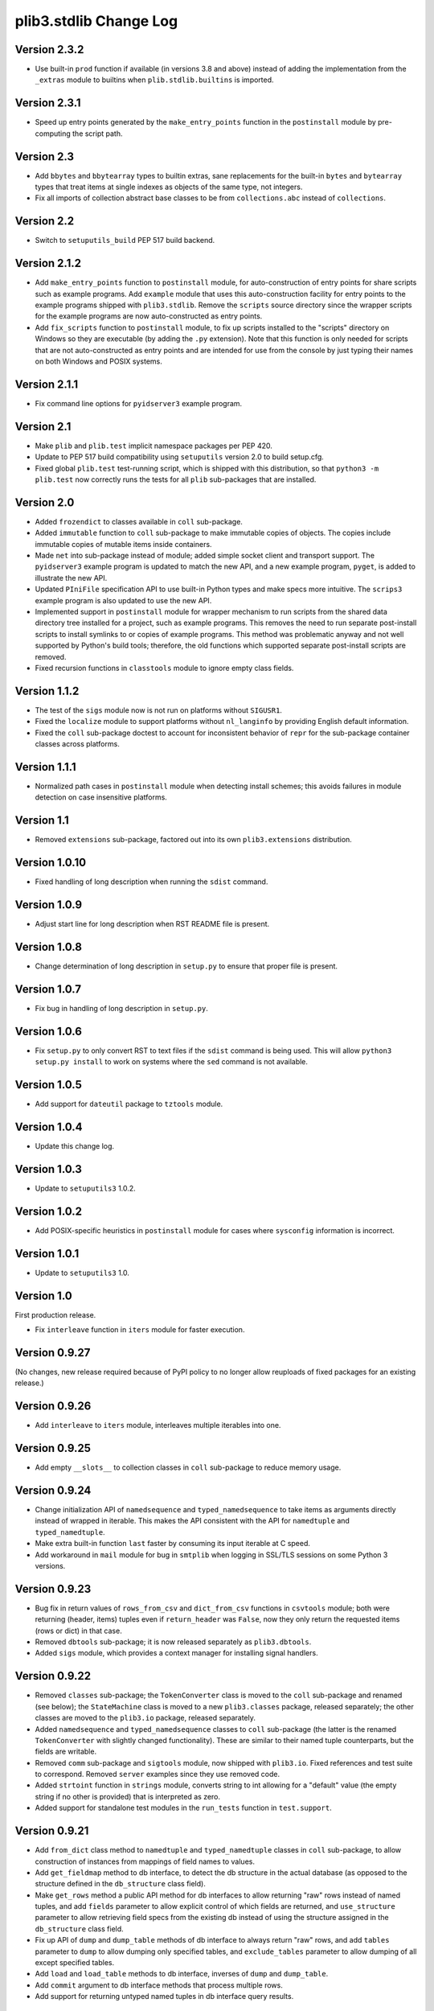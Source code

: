 plib3.stdlib Change Log
=======================

Version 2.3.2
-------------

- Use built-in ``prod`` function if available (in versions 3.8
  and above) instead of adding the implementation from the
  ``_extras`` module to builtins when ``plib.stdlib.builtins``
  is imported.

Version 2.3.1
-------------

- Speed up entry points generated by the ``make_entry_points``
  function in the ``postinstall`` module by pre-computing the
  script path.

Version 2.3
-----------

- Add ``bbytes`` and ``bbytearray`` types to builtin extras, sane
  replacements for the built-in ``bytes`` and ``bytearray`` types
  that treat items at single indexes as objects of the same type,
  not integers.

- Fix all imports of collection abstract base classes to be from
  ``collections.abc`` instead of ``collections``.

Version 2.2
-----------

- Switch to ``setuputils_build`` PEP 517 build backend.

Version 2.1.2
-------------

- Add ``make_entry_points`` function to ``postinstall`` module,
  for auto-construction of entry points for share scripts such
  as example programs. Add ``example`` module that uses this
  auto-construction facility for entry points to the example
  programs shipped with ``plib3.stdlib``. Remove the
  ``scripts`` source directory since the wrapper scripts for the
  example programs are now auto-constructed as entry points.

- Add ``fix_scripts`` function to ``postinstall`` module, to
  fix up scripts installed to the "scripts" directory on Windows
  so they are executable (by adding the ``.py`` extension). Note
  that this function is only needed for scripts that are not
  auto-constructed as entry points and are intended for use from
  the console by just typing their names on both Windows and
  POSIX systems.

Version 2.1.1
-------------

- Fix command line options for ``pyidserver3`` example program.

Version 2.1
-----------

- Make ``plib`` and ``plib.test`` implicit namespace packages per
  PEP 420.

- Update to PEP 517 build compatibility using ``setuputils``
  version 2.0 to build setup.cfg.

- Fixed global ``plib.test`` test-running script, which is shipped
  with this distribution, so that ``python3 -m plib.test`` now
  correctly runs the tests for all ``plib`` sub-packages that are
  installed.

Version 2.0
-----------

- Added ``frozendict`` to classes available in ``coll`` sub-package.

- Added ``immutable`` function to ``coll`` sub-package to make immutable
  copies of objects. The copies include immutable copies of mutable items
  inside containers.

- Made ``net`` into sub-package instead of module; added simple socket
  client and transport support. The ``pyidserver3`` example program is
  updated to match the new API, and a new example program, ``pyget``,
  is added to illustrate the new API.

- Updated ``PIniFile`` specification API to use built-in Python types
  and make specs more intuitive. The ``scrips3`` example program is
  also updated to use the new API.

- Implemented support in ``postinstall`` module for wrapper mechanism
  to run scripts from the shared data directory tree installed for a
  project, such as example programs. This removes the need to run
  separate post-install scripts to install symlinks to or copies of
  example programs. This method was problematic anyway and not well
  supported by Python's build tools; therefore, the old functions
  which supported separate post-install scripts are removed.

- Fixed recursion functions in ``classtools`` module to ignore empty
  class fields.

Version 1.1.2
-------------

- The test of the ``sigs`` module now is not run on platforms without
  ``SIGUSR1``.

- Fixed the ``localize`` module to support platforms without ``nl_langinfo``
  by providing English default information.

- Fixed the ``coll`` sub-package doctest to account for
  inconsistent behavior of ``repr`` for the sub-package container
  classes across platforms.

Version 1.1.1
-------------

- Normalized path cases in ``postinstall`` module when
  detecting install schemes; this avoids failures in module
  detection on case insensitive platforms.

Version 1.1
-----------

- Removed ``extensions`` sub-package, factored out into its
  own ``plib3.extensions`` distribution.

Version 1.0.10
--------------

- Fixed handling of long description when running the ``sdist``
  command.

Version 1.0.9
-------------

- Adjust start line for long description when RST README file
  is present.

Version 1.0.8
-------------

- Change determination of long description in ``setup.py`` to
  ensure that proper file is present.

Version 1.0.7
-------------

- Fix bug in handling of long description in ``setup.py``.

Version 1.0.6
-------------

- Fix ``setup.py`` to only convert RST to text files if the
  ``sdist`` command is being used. This will allow
  ``python3 setup.py install`` to work on systems where the
  ``sed`` command is not available.

Version 1.0.5
-------------

- Add support for ``dateutil`` package to ``tztools``
  module.

Version 1.0.4
-------------

- Update this change log.

Version 1.0.3
-------------

- Update to ``setuputils3`` 1.0.2.

Version 1.0.2
-------------

- Add POSIX-specific heuristics in ``postinstall`` module
  for cases where ``sysconfig`` information is incorrect.

Version 1.0.1
-------------

- Update to ``setuputils3`` 1.0.

Version 1.0
-----------

First production release.

- Fix ``interleave`` function in ``iters`` module for
  faster execution.

Version 0.9.27
--------------

(No changes, new release required because of PyPI policy
to no longer allow reuploads of fixed packages for an
existing release.)

Version 0.9.26
--------------

- Add ``interleave`` to ``iters`` module, interleaves
  multiple iterables into one.

Version 0.9.25
--------------

- Add empty ``__slots__`` to collection classes in
  ``coll`` sub-package to reduce memory usage.

Version 0.9.24
--------------

- Change initialization API of ``namedsequence`` and
  ``typed_namedsequence`` to take items as arguments
  directly instead of wrapped in iterable. This makes
  the API consistent with the API for ``namedtuple``
  and ``typed_namedtuple``.

- Make extra built-in function ``last`` faster by
  consuming its input iterable at C speed.

- Add workaround in ``mail`` module for bug in ``smtplib``
  when logging in SSL/TLS sessions on some Python 3 versions.

Version 0.9.23
--------------

- Bug fix in return values of ``rows_from_csv`` and
  ``dict_from_csv`` functions in ``csvtools`` module;
  both were returning (header, items) tuples even
  if ``return_header`` was ``False``, now they only
  return the requested items (rows or dict) in that case.

- Removed ``dbtools`` sub-package; it is now released
  separately as ``plib3.dbtools``.

- Added ``sigs`` module, which provides a context manager
  for installing signal handlers.

Version 0.9.22
--------------

- Removed ``classes`` sub-package; the ``TokenConverter``
  class is moved to the ``coll`` sub-package and renamed
  (see below); the ``StateMachine`` class is moved to a
  new ``plib3.classes`` package, released separately; the
  other classes are moved to the ``plib3.io`` package,
  released separately.

- Added ``namedsequence`` and ``typed_namedsequence``
  classes to ``coll`` sub-package (the latter is the
  renamed ``TokenConverter`` with slightly changed
  functionality). These are similar to their named tuple
  counterparts, but the fields are writable.

- Removed ``comm`` sub-package and ``sigtools`` module,
  now shipped with ``plib3.io``. Fixed references and
  test suite to correspond. Removed ``server`` examples
  since they use removed code.

- Added ``strtoint`` function in ``strings`` module,
  converts string to int allowing for a "default" value
  (the empty string if no other is provided) that is
  interpreted as zero.

- Added support for standalone test modules in the
  ``run_tests`` function in ``test.support``.

Version 0.9.21
--------------

- Add ``from_dict`` class method to ``namedtuple`` and
  ``typed_namedtuple`` classes in ``coll`` sub-package,
  to allow construction of instances from mappings of
  field names to values.

- Add ``get_fieldmap`` method to db interface, to
  detect the db structure in the actual database (as
  opposed to the structure defined in the ``db_structure``
  class field).

- Make ``get_rows`` method a public API method for db
  interfaces to allow returning "raw" rows instead of
  named tuples, and add ``fields`` parameter to allow
  explicit control of which fields are returned, and
  ``use_structure`` parameter to allow retrieving
  field specs from the existing db instead of using the
  structure assigned in the ``db_structure`` class field.

- Fix up API of ``dump`` and ``dump_table`` methods of
  db interface to always return "raw" rows, and add
  ``tables`` parameter to ``dump`` to allow dumping only
  specified tables, and ``exclude_tables`` parameter to
  allow dumping of all except specified tables.

- Add ``load`` and ``load_table`` methods to db interface,
  inverses of ``dump`` and ``dump_table``.

- Add ``commit`` argument to db interface methods that
  process multiple rows.

- Add support for returning untyped named tuples in
  db interface query results.

Version 0.9.20
--------------

- Fix handling of null values in outer joins, so that
  ``"None"`` is not improperly displayed.

Version 0.9.19
--------------

- Fix bug in outer join syntax (used for db interface
  queries when ``include_nomatch`` is ``True``).

Version 0.9.18
--------------

- Add ``delete_rows`` method to database interface.

- Specify explicit field order in database queries to
  ensure the same record structure for all database types.

Version 0.9.17
--------------

- Added ``csvtools`` module implementing useful functions
  for working with CSV files.

- Database structure for ``dbtools`` sub-package can now be
  defined as a YAML string if PyYAML is available.

- Database interface in ``dbtools`` sub-package now returns
  rows as typed named tuples.

- The ``query`` method of the database interface now handles
  iterables of table names as joins. The ``include_nomatch``
  parameter determines whether an inner or outer join is used.

- Added ``match`` method to database interface, for the case
  where a single unique row is expected from a query.

- Added database interface construction convenience
  functions to ``dbtools`` sub-package.

Version 0.9.16
--------------

- Fixed ``found_network`` function in ``net`` module on
  Linux, was only finding localhost interface, now finds
  all active interfaces.

Version 0.9.15
--------------

- Added ``copytools`` module implementing functions to
  copy function and code objects, which ``copy.copy``
  in the Python standard library just returns unchanged.
  This allows copies of such objects to be made with
  selected attributes changed.

- Added ``dbtools`` sub-package implementing a simple
  interface for working with databases using the Python
  DB API.

- Added ``jsontools`` module with convenience functions
  for loading/saving JSON files and for "extended" JSON
  that allows "literal" Python types like tuples that
  standard JSON does not support.

Version 0.9.14
--------------

- Added ``canonicalize_keys`` function to ``coll``
  sub-package, forces keys in a mapping to their
  canonical versions.

- Added ``sorted_groupby`` function to ``iters`` module,
  automatically sorts before grouping to ensure the same
  key is used for both.

- Added a test case for the ``first_n`` function to ensure
  proper behavior when ``n`` is longer than the length of
  the iterable.

- Updated copyright notices in all files for 2014.

Version 0.9.13
--------------

- Fixed potential bug in ``range_lookup`` if the ``first``
  function is not automatically imported using the added
  builtins from the ``builtins`` module.

Version 0.9.12
--------------

- Added ``end_pairs`` function to ``iters`` module, yields
  pairs from ends of sequence, working inwards.

- Added ``range_lookup`` function to ``iters`` module, returns
  first match from sequence of comparison range boundaries.

Version 0.9.11
--------------

- Fixed ``mail`` module to conform to Python 3 API.

- Added ``verbose`` option to ``scrips3`` example program,
  to make use of the corresponding option in the ``sendmail``
  function.

Version 0.9.10
--------------

- Added ``verbose`` option to ``sendmail`` function in ``mail``
  module; default is verbose output (for backward compatibility),
  but option now allows it to run in quiet mode.

- Added option to show all timezone info matches for methods
  in ``tztools`` that compare local timezone info to stored
  timezone data. Added command-line option to the ``tzname3``
  example program to correspond.

Version 0.9.9
-------------

- Added support for declaring ``typed_namedtuple`` field
  specs as a list of ``'<name> <type>'`` strings, as well as
  the other supported methods (a list of the form
  ``[<name>, <type>, <name>, <type>, ...]`` or a list of
  ``(<name>, <type>)`` tuples). Added doctests to check all
  of the supported declaration methods.

Version 0.9.8
-------------

- Added closing of listen socket in child process to
  ``socketpair_wrapper`` on Windows.

- Added ``create`` parameter to ``ostools.tmp_chdir``
  context manager, to allow automatic creation of the
  directory before changing to it.

- Fixed potential bug in initialization of ``chat_replies``
  when using ``asyncore`` in ``pyidserver3``.

- Improved error output on socket errors in ``pyidserver3``.

Version 0.9.7
-------------

- Fixed bug in ``pyidserver3`` when using ``asyncore``;
  multiple runs using the same instance of ``pyidserver3``
  now work properly (this is most easily visible when using
  a GUI front end that imports ``pyidserver3``, such as the
  ``pyidserver-gui3`` example program that comes with
  PLIB3.GUI). Also fixed implementation of ``chat_replies``
  with ``asyncore`` in ``pyidserver3`` to properly handle
  unexpected shutdowns.

- Changed ``pyidserver3`` to connect directly by IP address
  when the user supplies one (a reverse lookup is still done
  to obtain the domain name, but the actual connection is
  now done by IP address).

- Added better DNS error handling to ``pyidserver3``.

Version 0.9.6
-------------

- Fixed bugs in implementation of ``rename`` parameter to
  ``namedtuple`` and ``typed_namedtuple``; added doctests to
  cover this usage.

- Removed calls in ``SigChldMixin`` that are specific to the
  ``plib.io`` API; two internal methods must now be overridden
  in any class using the mixin (``plib.io`` will override to
  use its own API as before).

- Fixed ``cached_method`` decorator in ``decotools`` to
  properly handle unbound methods.

- Added ``import_from_path`` function to ``imp`` module, to
  allow importing from directories not in ``sys.path`` (by
  using the ``tmp_sys_path`` context manager to temporarily
  munge ``sys.path``).

- The ``split_n`` function in ``iters`` now supports splitting
  at negative indexes if the underlying iterable supports
  slicing at negative indexes.

- Removed the ``iterfile`` function from ``iters``, not needed
  since the line buffering issue that this function was
  designed to address is fixed in Python 3.

- Added ``remove_py`` argument to the ``setup_examples``
  function in ``postinstall``, to allow removing the ``.py``
  extension from example programs symlinked or copied into
  the global directory for executables.

- The ``local_tzname`` function in ``tztools`` now returns
  ``None`` if no matching name is found, instead of raising
  ``ValueError``.

- Added tests of the ``ostools`` module functions to the test
  suite.

- Added two example programs, ``pyidserver3`` and ``scrips3``;
  these were formerly included in the ``plib3.gui`` package,
  but they are not GUI programs and only require this package
  to be installed.

- Added example programs ``server3`` to demonstrate the
  ``SelfPipe`` and ``SigIntMixin`` classes, and also to show
  how the self-pipe trick removes the race condition when a
  termination signal is received before the server's select
  system call is started; also added ``clientserver3`` example,
  which forks the demonstration server and then runs a simple
  interactive client for it, to demonstrate the forking
  functions in the ``comm`` sub-package.

- Added example program ``tzname3`` that uses the ``tztools``
  module to print the local timezone name determined by
  various methods.

- Removed the ``.py`` extension from post-install script that
  sets up example programs, since it is copied to the global
  executable directory.

Version 0.9.5
-------------

- Added ``capsule_compare`` function to ``extensions`` to
  support new Capsule API; removed ``cobject_compare`` since
  CObjects are no longer supported in Python 3. Fixed the
  ``extensions`` module to conform to the Python 3 API.

- Fixed bugs in ``tztools`` module with the routines
  used by ``local_tzname``.

- Factored out more common code in ``namedtuple`` and
  ``typed_namedtuple`` implementations.

- Added tests for ``capsule_compare`` Python/C extension function.

- Fixed up uses of ``from . import`` to use absolute package
  references instead.

Version 0.9.4
-------------

- Added alternate implementation of ``namedtuple`` to ``coll``
  sub-package that does not use a string template. Refactored
  ``typed_namedtuple`` to use the same implementation.

Version 0.9.3
-------------

- Added ``import_name`` argument to ``setup_examples`` function
  in ``postinstall`` to handle packages which are imported under
  a different name than their PyPI name.

- ``ModuleProxy`` now uses the ``import_from_module`` function
  from the ``imp`` module, to make the mechanism more robust.

- Fix ``ThreadWrapper`` in ``comm`` sub-package to match changes
  in internal ``threading.Thread`` API in Python 3.

Version 0.9.2
-------------

- Fixed bug in ``options`` module when handling long options
  containing hyphens.

Version 0.9.1
-------------

**Ported PLIB.STDLIB to Python 3 as PLIB3.STDLIB.**

- The ``first_subclass`` function in ``classtools`` now
  handles old-style classes as well as new-style classes.
  Doctests are added to cover this behavior.

- The ``fifo`` and ``stack`` collection classes now have a
  ``nextitem`` method instead of ``next``, to avoid confusion
  with the ``next`` function used with iterators.

- The ``unzip`` function in ``iters`` now uses ``izip``
  instead of ``zip`` for better speed and memory usage.

- Switched to all new-style string formatting.

- Minor fixups to reduce changes needed for Python 3 version.

- Added test coverage.

Version 0.9
-----------

Beta release.

- Reorganized code as needed to work as separate package.

- Expanded and generalized post-install script utilities.

- Added ``__dir__`` method to ``ModuleProxy`` so the proxied
  attributes are visible.

- Added more tests and comments to the ``ModuleProxy`` test
  code.

**Separated PLIB.STDLIB into its own distribution.**

Version 0.8.9
-------------

- Added optional functions to be called on socket connect
  and socket close to the ``chat_replies`` class in
  ``plib.io.classes``.

- Changed usages of deprecated ``new.instancemethod`` to
  use ``types.MethodType`` instead.

- Added ``filefinder`` function to ``plib.stdlib.ostools``,
  finds directories in a subtree that contain a file whose
  name is in a specified list of names.

- Added some more tests to the PLIB3 test suite.

- Fixed bug in handling of doctests in text files in PLIB3
  test suite; the test-running code was not reliably finding
  them, now it does.

- Reorganized test suite so that each PLIB3 sub-package has
  its own corresponding ``plib.test`` sub-package.

- The ``plib.test`` package is now runnable directly, so the
  test suite can be run using ``python -m plib.test``. The
  ``plib.test.runtests`` module is now ``plib.test.support``,
  and provides the boilerplate test-running routine, which
  can now be used generally.

- Fixed up code formatting per PEP 8 guidelines.

Version 0.8.8
-------------

- Added separate GUI toolkit for PySide, since its API
  is no longer sufficiently close to the PyQt 4 API.

- Changed default target signal handler method name for
  check boxes to ``<name>_toggled`` (the old default was
  ``<name>_checked``).

- Changed the check box signal handler API to include the
  current checked state in the handler arguments.

- Changed the signal handler API for all sequence-type
  widgets (except list views) to include the sequence index
  instead of the current item in the handler arguments.
  Getting the item from the index is faster than vice
  versa, except for list views since they are really tree
  widgets under the hood and all the toolkit event handlers
  give the item directly.

- Changed code in ``plib.gui.specs`` and associated
  machinery elsewhere in ``plib.gui`` so that the widget
  modules are not imported when the specs module is
  imported, but only when specific widgets are actually
  instantiated.

- Expanded list of attributes that a ``plib.gui`` main
  window can read from its client widget, so that they
  can be declared in the client class instead of having
  to derive a subclass of ``PMainWindow``.

- List view items in ``plib.gui`` now support equality
  testing so that the default sequence algorithms will
  work with them.

- Added sorted combo box widget to ``plib.gui``. The
  ``pyidserver-gui`` example program now uses this widget.

- Added sorted list view and list box widgets to ``plib.gui``.

- Moved message box and file dialog functionality into
  the base ``plib.gui.app`` module so they are always
  available even if you're not using a main window.

- Implemented "lazy" construction of application dialogs:
  message box, file dialog, and preferences dialog. They
  are now not actually constructed unless/until they are
  used.

- There is now a standardized way to add new actions in
  ``plib.gui`` and have them appear in the appropriate
  menus and toolbars. The ``scrips-edit`` example program
  now uses the standardized method. This removes the need
  to override captions or icons for standard actions, which
  had the undesirable side effect of doing so everywhere,
  including standard dialogs where that is not desired.

- The tab changed signal for the ``plib.gui`` tab widget
  now sends the new tab index to its handler instead of the
  newly selected widget.

- Standardized GUI signal handler parameters.

- Standardized ordering of base classes for GUI widgets.

- Added GUI signal tester example program to demonstrate
  handling of all defined GUI signals.

- Removed ``__init__`` constructor from ``SortMixin``
  class; changed doctest for ``SortMixin`` to implement a
  basic constructor as an example.

- Changed API of ``split_n`` function in ``plib.stdlib.iters``
  to always return a 2-tuple of lists, even if one is empty.

- The ``plib.test`` sub-package is now importable as a
  package; the PLIB3 test suite can now be run using
  ``python -m plib.test.runtests``.

- Codebase cleanup: removed unused imports.

Version 0.8.7
-------------

- Sequence-type widgets in ``plib.gui`` no longer include
  ``SortMixin`` by default; if sorted widgets are desired
  by a specific application, ``SortMixin`` can be used by
  that application.

- Reimplemented ``SortMixin`` class from ``plib.stdlib.coll``
  to use the ``bisect`` module and to overlay the standard
  sequence methods of the base sequence class, instead of
  adding an ``insert_sorted`` method.

- Fixed GUI example programs to no longer use the removed
  ``plib.stdlib.version`` module.

Version 0.8.6
-------------

- Moved the ``SelfPipe``, ``SigChldMixin``, and ``SigIntMixin``
  classes from ``plib.io.mixins`` to ``plib.stdlib.classes``.

- Changed API of ``SigIntMixin`` class to define a method,
  ``terminate_process``, that is called when a termination
  signal is received. The specific use of a ``terminate_flag``
  variable is now moved to ``SigIntServerMixin`` since it is
  specific to PLIB3 servers, and the API of ``SigIntMixin`` is
  intended to be general.

- Added ``first_subclass`` and ``first_instance`` functions to
  ``plib.stdlib.classtools``, to return the first attribute on
  an object that is a subclass or instance of a given class.

- Removed ``partition`` function from ``plib.stdlib.iters``;
  most of its functionality is duplicated by the ``group_into``
  function in the same module; added ``split_n`` function to
  ``plib.stdlib.iters`` to cover the remaining functionality
  (the case of splitting just the first n items from an
  iterable). Fixed doctests to correspond.

- The ``sendmail`` function from ``plib.stdlib.mail`` now
  accepts a list of "To" address strings as well as a single
  "To" address string.

- Added ``data_changed`` function to ``plib.stdlib.ostools``,
  checks if data is changed from file data at a given path.
  Data comparison is binary (sequence of bytes).

- Added ``dirfinder`` function to ``plib.stdlib.ostools``,
  finds all directories in tree starting at given root (by
  default, the current directory) that have a subdirectory with
  a name in a given list of names.

- Added ``tmp_chdir`` context manager to ``plib.stdlib.ostools``,
  temporarily changes the current directory.

- Added ``process_call`` function to ``plib.stdlib.proc``, to
  return the process exit code as well as its output.

- Updated the ``process_output`` function in ``plib.stdlib.proc``
  to use ``subprocess.check_output``.

- Added ``tmp_sys_path`` context manager to ``plib.stdlib.systools``,
  temporarily changes sys.path.

- The ``ModuleProxy`` class now uses a ``try/except`` block to
  test whether proxied attributes are callable in the "lazy
  loading" code. This is more robust than testing for the
  ``__call__`` attribute.

- Removed ``plib.stdlib.version`` module. The convention now
  seems to be to use strings as the fundamental format for
  version values, rather than tuples, so this module is no longer
  useful.

Version 0.8.5
-------------

- Bug fix in ``plib.gui`` when using the ``plib.stdlib.ini``
  sub-package; an import was not updated to the new package
  layout, now updated.

Version 0.8.4
-------------

- Factored out more API methods in ``plib.stdlib.options``
  for convenience when doing incremental or customized
  parsing.

Version 0.8.3
-------------

- Added ``local_tzname`` function to ``tztools``
  module in ``plib.stdlib``, returns name of the
  local system timezone.

- Fixed two doctests that did not work on 64-bit
  builds; all tests now pass on 64-bit.

Version 0.8.2
-------------

- Fixed metaclass conflicts in ``plib.gui`` widgets
  in the GTK and KDE4 toolkits that use the ``plib``
  collection classes.

- The QT4 toolkit in ``plib.gui`` now supports PySide
  as well as the "legacy" PyQt4 bindings. Note that the
  KDE4 toolkit does *not* work with PySide; it requires
  PyQt4. (This is a limitation of PyKDE, not PLIB3.)

- Fixed bug in ``plib.gui`` Wx combo box with abstract
  method not being implemented.

- Moved the ``BaseCommunicator``, ``BaseData``, and
  ``BaseIO`` classes in ``plib.io`` into their own
  sub-package, ``plib.io.base``, to clean up the
  ``plib.io`` namespace.

- Moved the ``chat_replies`` class out of ``plib.io``
  into ``plib.io.classes``, so the base ``plib.io``
  namespace contains no public API objects, only
  sub-packages and the ``utils`` module, which is
  intended for internal use.

- Added ``fdtools`` module to ``plib.stdlib``, with
  useful utilities for working with file descriptors.

- Added ``sigtools`` module to ``plib.stdlib`` with
  a low-level implementation of the self-pipe trick
  for signal handling. The I/O classes in ``plib.io``
  now wrap this API.

- Added ``tztools`` module to ``plib.stdlib`` with
  useful ``tzinfo`` subclasses based on those given in
  the Python docs for the ``datetime`` module.

- PLIB3's ``setup.py`` script now uses the ``setuputils``
  helper module instead of the old ``SetupHelper``
  module.

- Renamed the ``plib.setuputils`` helper module for
  PLIB3's post-install scripts to ``plib.postinstall``.

Version 0.8.1
-------------

- Added ``localize`` module to ``plib.stdlib``, with
  useful functions for getting locale-specific
  information.

- Added ``remove_delimiters`` argument to ``split_string``
  function in ``plib.stdlib.strings``.

Version 0.8
-----------

- Removed support for "legacy" Python versions (anything
  before 2.7), and updated code to support the latest
  Python 2 idioms and features.

- Removed the ``plib.classes`` sub-package; all of the
  classes in it are moved to other sub-packages as noted
  below.

- Moved the ``plib.extensions`` sub-package into the
  ``plib.stdlib`` namespace, as ``plib.stlib.extensions``.

- Moved the ``NotifierClient`` class from ``plib.classes``
  into ``plib.gui``, since it is only useful for GUI
  programs.

- Some of the ``plib.gui`` widgets in the Qt/KDE toolkits
  are affected by the change to the collection classes in
  ``plib.stdlib.coll`` (see below). These widgets have been
  updated to use a custom metaclass to avoid a metaclass
  conflict between the collection ABCs and the Qt widget
  classes.

- Moved ``plib.ini`` into the ``plib.stdlib`` namespace as
  a sub-package, ``plib.stdlib.ini``. Also factored out the
  classes in this sub-package into modules and added
  ``ModuleProxy`` functionality for the sub-package.

- Moved ``plib.stdlib.io`` up into its own sub-package,
  ``plib.io``. Moved related mixin classes from ``plib.stdlib``
  into sub-package ``plib.io.mixins``; also moved the
  ``EchoRequestMixin`` class from ``plib.classes`` into
  ``plib.io.mixins``.

- Moved the ``chatgen`` module from ``plib.utils`` into
  ``plib.io``.

- Added ``plib.io.classes`` sub-package, and moved all the
  I/O related classes from ``plib.classes`` into it (except
  for `` NotifierClient``, as above).

- Added ``plib.stdlib.builtins`` module; importing this
  module now does the same thing as the ``upgrade_builtins``
  function used to do, but no explicit function call is
  needed. The extra built-in functions also appear in this
  module's namespace, if more explicit importing is desired.

- Added ``plib.stdlib.classes`` sub-package, and moved the
  non-I/O related classes from ``plib.classes`` into it.

- Added ``plib.stdlib.classtools`` module and moved the
  ``Singleton`` class into it. Also moved two functions
  from ``plib.utils``, ``recursedict`` and ``recurselist``,
  into this module.

- Made ``plib.stdlib.coll`` into a sub-package, and moved
  all collection classes into that namespace, including
  the abstract collection classes, ``SortMixin``, and the
  ``AttrDict`` and ``AttrList`` utility classes. Also, the
  sequence and slice-related utilities from ``plib.stdlib``
  are now in this sub-package.

- The PLIB3 collection abstract classes in ``plib.stdlib.coll``
  are now subclassed from the standard Python collection
  abstract base classes in the ``collections`` module, and
  overlay some additional functionality onto those ABCs.

- Added ``plib.stdlib.comm`` sub-package, and moved the child
  thread and process management and communication modules
  from ``plib.utils`` into it.

- Made ``plib.stdlib.decotools`` into a sub-package, and
  moved all decorator classes into that namespace.

- Added ``convert`` decorator to ``plib.stdlib.decotools``,
  to facilitate enforcing a common return type for functions
  and methods.

- Added ``prefixed_items`` and ``suffixed_items`` to
  ``plib.stdlib.iters``, to facilitate filtering of iterables
  of strings by a string prefix or suffix.

- Streamlined implementation of ``unzip`` function in
  ``plib.stdlib.iters``.

- Added support for incremental option parsing to
  ``plib.stdlib.options``. Also added canonicalization of
  option specs, improved canonicalization of argument
  specs, and factored out API functions for each step
  of the parsing process.

- Added ``plib.stdlib.ostools`` module and moved the
  ``locate`` function from ``plib.utils`` into it.

- Added ``subdirs`` function to ``plib.stdlib.ostools``, a
  simple way of getting all subdirectories of a path.

- Added ``plib.stdlib.strings`` module and moved string
  utilities from ``plib.stdlib`` into it.

- Updated the API of the ``split_string`` function (now in
  ``plib.stdlib.strings``) to remove the need to supply a
  newline character unless it is different from the default
  (the ``universal_newline`` constant).

- Added ``plib.stdlib.systools`` module and moved the
  path variables from ``plib.stdlib`` into it.

- With all of the other moves above, the ``plib.stdlib``
  base sub-package itself now contains nothing; this ensures
  that importing any given module within it does not bring
  in objects from any other module.

- Moved the ``ModuleProxy`` class into ``plib.stdlib.util``,
  a separate sub-package; it is the only object appearing in
  that sub-package, so importing it will not bring in any
  other objects (since the ``plib.stdlib`` package itself
  now imports nothing, as above).

- The ``ModuleProxy`` utility now automatically excludes
  private names (ones that start with an underscore ``_``).
  This behavior can be changed by subclassing and overriding
  the ``_exclude`` method.

- Moved the ``version`` module from ``plib.utils`` into
  ``plib.stdlib``.

- Removed the ``plib.utils`` sub-package; its modules are now
  in other sub-packages as noted above.

Version 0.7.3
-------------

- Small optimizations to various abstract container classes
  in ``plib.stdlib``.

- Added ``cmdline`` module to ``plib.stdlib``, with two
  functions: ``setup_history``, for setting up command line
  history handling for interactive shells (I use this in my
  ``.pystartup`` file); and ``run_shell``, which allows you
  to run an interactive shell with a particular environment
  already set up (this is useful for debugging scripts).

- Added ``typed_namedtuple`` to ``plib.stdlib.coll``,
  an enhanced named tuple that coerces each field to
  a given type.

- Added ``merge_dict`` function to ``plib.stdlib.coll``;
  this was previously an internal function in the
  ``plib.stdlib.decotools`` module.

- Added more doctests for the ``cached_function``
  decorator in ``plib.stdlib.decotools``.

- Added a ``wraps_class`` decorator, which works like the
  standard ``wraps`` decorator, but knows not to try to
  overwrite the class's docstring when wrapping.

- Added a ``cached_method`` decorator, which is a version
  of ``cached_function`` specialized to handle some issues
  particular to methods, in ``plib.stdlib.decotools``.

- Fixed ``cached_class`` decorator to ensure it
  will work when a cached class is subclassed.

- Renamed the ``decorator_with_f`` meta-decorator in
  ``plib.stdlib.decotools`` to ``decorator_with_args``.
  Also simplified usage.

- Added ``cachelimit`` keyword argument to the
  generator decorators in ``plib.stdlib.decotools.``

- The ``partition`` and ``unzip`` functions in
  ``plib.stdlib.iters`` now work with any iterable.

- Added ``group_into`` function to ``plib.stdlib.iters``,
  generates tuples of every ``n`` elements from an
  iterable. Useful for saving typing parentheses when
  declaring lists of tuples. It is also used to
  streamline the implementation of the ``partition``
  function.

- Canonicalized some doctests in ``plib.stdlib.iters``
  whose results were dependent on dict key ordering;
  the tests now sort the ``iteritems`` output to
  guarantee stable results.

- Changed some doctests in ``plib.stdlib.iters`` to use\
  ``list(xrange())`` instead of ``range()``, for
  consistency with other tests and to make the desired
  semantics explicit.

Version 0.7.2
-------------

- Added support in ``plib.gui`` for detecting when
  the active screen is a virtual desktop spread
  across multiple monitors, and adjusting the
  behavior of the top/main window sizing options
  appropriately so that the window only appears
  centered or sized to the screen on one monitor
  (currently the "primary" monitor is the only one
  supported, this may be expanded in future).

- Added support for ``PTopWindow`` and ``PMainWindow``
  getting captions from child panels (so the panel
  code doesn't have to set the caption by hand).

- Added ``extend_flat`` and ``extend_list`` methods
  to ``PListView`` as well as ``PListBox`` classes
  in ``plib.gui``.

- Added ``width`` parameter to functions for labels
  in ``plib.gui.specs``.

- Streamlined default implementation of some of the
  methods of the abstract container classes in
  ``plib.stdlib``.

- Moved the ``cached_property`` decorator to
  ``plib.stdlib.decotools``.

- Added ``cached_function`` decorator in
  ``plib.stdlib.decotools``, to cache function results
  by arguments.

- Added ``cached_class`` decorator in
  ``plib.stdlib.decotools``, to cache class instances
  by constructor arguments.

- Added ``delay`` decorator in ``plib.stdlib.decotools``,
   to defer actually creating a decorated function
  until the function is called.

- Added ``memoize_generator`` decorator in
  ``plib.stdlib.decotools``, to wrap a generator so
  that each term is only computed once, even if the
  generator function is realized multiple times.

- Added ``indexable_generator`` decorator in
  ``plib.stdlib.decotools``, to make a generaor
  indexable like a sequence; this decorator extends
  ``memoize_generator`` so it memoizes the generator
  it wraps as well (it needs to anyway to support
  accessing the element at a given index multiple
  times without realizing the generator each time).

- Added handling of a ``None`` ``count`` parameter
  in the ``normalize_slice`` function in ``plib.stdlib``,
  so that ``AbstractContainerMixin`` can provide slice
  handling to sequences that do not "know" their length
  (such as an indexable generator per the above, if
  the generator has not been exhausted--once it is
  exhausted the length is known and the generator acts
  accordingly, see the doctests in ``decotools``).

- Added alternate implementation of the ``bin`` and
  ``next`` builtins for older Python versions,
  installed by ``plib.stdlib.upgrade_builtins``.

- Simplified implementation of the ``iterfile`` function
  in ``plib.stdlib``. (This function is also moved to
  a new module, see next item.)

- Moved the ``iterfile`` function from ``plib.stdlib``
  into a new module, ``plib.stdlib.iters``; this module
  also adds a number of useful functions for working
  with iterables (including backported implementations
  of some itertools functions for older Python versions).
  It also imports all the contents of ``itertools``, so
  it can be used as a substitute for that module, similar
  to the ``coll`` and ``func`` modules in ``plib.stdlib``,
  so you can write the same code to work in all Python 2.x
  versions.

- Moved the ``gcd`` and ``lcm`` functions from
  ``plib.stdlib`` into a new module, ``plib.stdlib.mathlib.``

- Added handling of required and optional arguments
  to the ``plib.stdlib.options`` module for Python
  versions earlier than 2.7 (i.e., when the ``argparse``
  standard library module is not available).

- Added the ``timer`` module to ``plib.stdlib``,
  to provide functions for timing code, with an
  alternate API to the standard library's ``timeit``
  module that is easier to use when timing functions
  that you already have as objects, instead of source
  code strings.

- Added the ``net`` module to ``plib.utils`` to provide
  useful network-related functions; currently the only
  function implemented is ``found_network``, which
  takes a string giving an IP address prefix and
  determines if the machine is on a network with that
  prefix.

- Added the ``proc`` module to ``plib.utils`` to provide
  useful process-related functions; currently the only
  function implemented is ``process_output``, which calls
  an external program and returns its output as a string.

- Fixed bug in ``pyidserver.py`` example program with
  error message output.

Version 0.7.1
-------------

- Added a ``BaseWindow`` class to ``plib.gui`` so
  that "top" windows that are not application top
  windows can inherit from it without adding all
  the extra baggage for application top windows.
  The dialog classes in ``plib.gui``, for example
  ``PPrefsDialog``, now inherit from this class
  instead of ``PTopWindow`` (as does ``PTopWindow``
  itself, of course).

- Added a ``choose_directory`` method to ``plib.gui``
  top and main windows, which brings up a directory
  selection dialog box and returns the directory
  chosen by the user (or an empty value if the user
  cancels without selecting one).

- Added the ability in ``plib.gui`` for application
  top windows and main windows to "remember" their
  size and/or position when last closed, and re-open
  at the same size and/or position. This is done by
  setting the size and/or position specs in the
  ``placement`` class field to ``SIZE_SETTINGS``
  and/or ``MOVE_SETTINGS``. If you also specify a
  ``prefsdata`` class field, the preferences dialog
  that the window constructs will have an additional
  group of "Window Placement" controls that show the
  stored size and position (and you can also change
  them through the dialog if desired). (If the class
  field is not specified, the settings will still be
  stored, but they won't be accessible through a
  dialog; they'll just be saved on program exit and
  reloaded on program startup.)

- Top windows and main windows in ``plib.gui`` now
  have a ``preferences`` method which shows their
  preferences dialog if one is defined.

- Top windows and main windows in ``plib.gui`` now
  check their client widgets for an ``acceptclose``
  method, and call it if present to determine whether
  they can close.

- The ``PDialogBase`` class in ``plib.gui`` now
  always populates its controls from data before
  showing (previously it only did this when shown
  for the first time, but this behavior led to
  problems with the preferences dialog).

- Added alternate API to ``plib.gui.specs`` module
  that allows more readable declarations of GUI
  specs; the ``pyidserver-gui.py`` example program
  illustrates the new API.

- Added an option to have GUI widgets automatically
  look for event handler methods with standard names,
  but do nothing if the methods are not found (so
  that event handler declarations don't have to be
  made explicitly in the GUI specs, you just define
  the methods you need on the panel or top window
  class and everything works). This is easiest to
  use with the new specs API, which uses this
  mechanism by default.

- Allowed alternate ordering of ``prefsdata`` class
  field for GUI top windows to improve readability.
  The ``scrips-edit.py`` example program shows the
  new ordering (the definitions of the individual
  prefs items and labels can now be last in the
  3-tuple, so they can appear on continued lines
  as shown in that example).

- Also added the ability to combine the specs for
  the prefs dialog and the actual INI file in the
  ``prefsdata`` class field.

- Fixed bug in the ``PListView`` and ``PListBox``
  classes where the ``clear`` method did not work
  properly with some GUI toolkits; that method now
  always points to the ``plib.stdlib`` implementation
  of ``clear`` from the ``abstractlist`` class, even
  if the GUI widget class from the toolkit in use
  has an implementation that (supposedly) does the
  same thing (remove all items from the list). (Note
  that this method is pure Python, meaning that it
  may be slower than a "native" method for large
  lists; but since this is for GUI widgets it should
  not have to deal with lists that are too long.)

- Added ``SIGNAL_CELLSELECTED`` to the ``plib.gui``
  table widget, to signal when a table cell is
  selected. The ``scrips-edit.py`` example program
  now uses this signal (which fixes a previous bug
  in its behavior where it did not properly enable
  and disable the Submit action).

- The ``PIniFile`` constructor now takes an ``options``
  parameter, so you don't have to subclass if all you
  want to do is define an option list (which should
  cover most use cases).

- Fixed bug in ``plib.ini`` with writing integer
  and boolean values on Windows.

- Added ``plib.stdlib.mail`` module, to contain
  useful email-related utility functions. The
  ``scrips.py`` example program now uses the
  ``sendmail`` function from this module.

- Added two functions and one variable to ``plib.stdlib``
  for dealing with strings and newlines: the functions
  ``fix_newlines`` and ``split_string``, and the
  constant ``universal_newline``. These are useful
  when files have to be written with a different newline
  convention than the one used to read them. See the
  docstring for the ``plib.stdlib`` sub-package for
  details.

- Updated the ``plib.stdlib.options`` module to use
  the ``argparse`` standard library module if it is
  available (Python 2.7 and later), instead of the
  deprecated ``optparse`` module. The ``argparse``
  module adds some additional functionality for
  checking arguments, which can be accessed by making
  the ``arglist`` parameter to the ``parse_options``
  function a sequence of 2-tuples to include keyword
  arguments, similar to what is done with options.

- The ``args`` object returned by the ``parse_options``
  function in ``plib.stdlib.options`` now supports
  referencing arguments by name as well as position.
  The name to position correspondence is determined
  using the list of arguments passed to the function.

- Added ``description`` and ``epilog`` parameters to the
  ``parse_options`` function in ``plib.stdlib.options``,
  to allow a brief description before options, and an
  epilog string after options, to be printed when help
  is requested. (Note that for older Python versions,
  the ``optparse`` module does not include the ``epilog``
  parameter, so the option parser is monkeypatched in
  the ``plib.stdlib.options`` code to deal with it in
  order to present consistent functionality.)

- Added the ``AttrDelegate``, ``AttrDict``, and
  ``AttrList`` classes to the ``plib.stdlib`` namespace.
  These classes are used by the ``options`` module (the
  ``parse_options`` function returns an ``AttrDict`` of
  the option values, and an ``AttrList`` of the argument
  values, allowing you to access options and arguments
  either by a key or sequence index, or by their name
  as attributes of the returned objects).

- Refactored the ``pyidserver.py`` and
  ``pyidserver-gui.py`` example programs to simplify
  the code and make the order of function arguments
  make more sense.

- Added a ``--test`` option to the ``scrips.py``
  example program that sends a test email to verify
  that the email settings work.

Version 0.7
-----------

*Release 0.7 Note: This release has significant changes
in the ``plib.stdlib.io`` sub-package, which has been
refactored considerably to make the code and API clearer;
also, there are a number of file deletions/additions
from previous versions. If you have a previous version
installed, it is recommended that you uninstall it
before installing this version, to avoid any potential
issues with old files being left in the PLIB3 directory
tree.*

- Updated various classes and functions to take
  advantage of the upgraded builtins provided by
  ``upgrade_builtins`` (see below).

- Added ``EchoRequestMixin`` to ``plib.classes``
  to provide simple "echo" functionality for
  servers/request handlers. This is mainly for
  demonstration (the new ``echo_server`` example
  program uses it--see below), but it is also
  used by the PLIB3 test suite.

- Added support in ``plib.classes.NotifierClient``
  for calling the ``do_loop`` method of the
  client in Qt/KDE (which use the GUI event loop
  and socket notifiers to multiplex the GUI with
  async I/O). This allows user code to be written
  portably without having to know whether the
  async I/O client is multiplexed with a GUI or
  not; the ``plib.utils.chat_replies`` class, as
  used by the ``pyidserver-gui`` example program,
  shows an example of how this works (the "chat"
  class is written as a simple generator that
  calls ``do_loop`` to retrieve data; the GUI
  then just drops ``NotifierClient`` in as a
  mixin class, and everything works).

- Fixed bug in ``plib.classes.PServerBase``
  with handling of log files and redirection
  of standard file descriptors.

- The ``StateMachine`` class in ``plib.classes``
  now raises ``InvalidState`` in the constructor
  if the ``initial_state`` parameter is not a
  valid state.

- Added convenience functions in ``plib.gui.common``
  to query and mutate the ``actiondict``, which
  stores captions and icon names for the various
  standard GUI actions.

- Added mechanism in KDE/KDE 4 to use some standard
  action icons without using the KDE standard action
  objects (since some standard action objects do
  other stuff we don't want). The mechanism is also
  used by "action buttons" (non-toolbar buttons that
  implement standard actions) to retrieve their icons.

- Moved the ``dotted_import`` and ``dotted_from_import``
  functions from ``plib.stdlib`` to their own
  sub-package, ``plib.stdlib.imp``. This allows them
  to be used without importing the rest of the stdlib
  code, for reduced memory footprint (e.g., when used
  by ``fork_server``--see below).

- Added ``abstractkeyed``, ``abstractmapping``, and
  ``abstractdict`` classes to ``plib.stdlib``; these
  are mapping-style (i.e., keyed) equivalents to
  ``abstractcontainer``, ``abstractsequence``, and
  ``abstractlist``. Also added ``AbstractKeyedMixin``
  and ``AbstractMappingMixin`` as equivalents to the
  corresponding mixins for abstract sequences, and
  ``basekeyed``, ``basemapping``, and ``basedict``
  which use the mixins to provide partial implementations
  of the abstract methods. Like the abstract containers,
  the abstract mapping classes are registered with the
  appropriate ABCs for Python 2.6 and later; the test
  code for this is expanded to cover the additional
  test cases.

- The ``coll`` module in ``plib.stdlib`` now
  includes the contents of the ``collections``
  module from the standard library, so you don't
  have to import both modules.

- The ``coll`` module now also provides
  equivalents for earlier Python versions to
  classes that are present in later versions
  (but not including the abstract base classes,
  since that whole package of functionality is
  too extensive, and anyway it's meant to be a
  kind of "gateway" to Python 3).

- Added ``decotools`` module to ``plib.stdlib``,
  functions and factories for decorators.

- Added ``func`` module to ``plib.stdlib``, to
  make an equivalent to the ``functools`` module
  in the standard library for Python 2.5 and later
  available in earlier versions (in 2.5 and later
  this module is just a proxy copy of ``functools``,
  so you can always import from it and use the
  same functionality).

- Added ``upgrade_builtins`` convenience function
  to ``plib.stdlib``; calling this function adds
  equivalents to the ``__builtin__`` module namespace
  for built-in functions that are not present in
  the running version of Python but are present in
  later versions. This is more convenient than having
  to worry about importing such equivalents from
  ``plib.stdlib``; as a consequence, a number of
  functions are now removed from the ``plib.stdlib``
  namespace and are instead provided by this function
  when the built-in equivalents are not present. In
  this version of ``plib``, you need to call this
  function somewhere in your code (but only once);
  future versions may automagically invoke it as long
  as you import anything from ``plib``. I should
  also note that I have snuck in a few extra
  "built-ins" that are not in the Python standard
  library but IMHO should be. :-)

- Removed the ``invertdict`` class from the
  ``plib.stdlib`` namespace. (With the ``inverted``
  function now provided as one of the extra
  "built-ins", there isn't enough of a use case for
  ``invertdict`` to justify it being there.)

- The ``closure`` function from plib.stdlib is now
  just a reference to ``plib.stdlib.func.partial``.

- Added the ``SelfPipe`` class to ``plib.stdlib``.
  This class implements the self-pipe trick in a
  general way that can be used by any application
  wanting to multiplex socket I/O with signals.
  (Note that the trick only works with pipes on
  Unix-type systems; on Windows, even though pipes
  are available, pipe file descriptors do not work
  with the select function, which only accepts
  sockets. Thus, sockets are used to emulate pipes
  for the Windows implementation of this class.)
  Also added the ``SelfPipeServerMixin`` class,
  which provides "drop-in" usage of ``SelfPipe``
  for servers that conform to the PLIB3 I/O server
  API (this class is therefore placed in the
  ``plib.stdlib.io`` sub-package). The socket
  server classes in the I/O sub-package of
  ``plib.stdlib`` now use this class (see below).

- Added ``SigChldMixin`` to ``plib.stdlib`` to
  factor out SIGCHLD handling for general use.
  Also added the ``SigChldServerMixin`` class,
  which customizes ``SigChldMixin`` for use with
  servers conforming to the PLIB3 I/O server API
  (this class is therefore placed in the
  ``plib.stdlib.io`` sub-package). (The blocking
  ``SocketServer`` in ``plib.stdlib.io`` now
  subclasses this class on Unix, but note that it
  does not on Windows--see further notes below.)
  Note that the ``SigChldMixin`` functionality
  that deals with tracking and reaping children
  works on Windows as well as Unix-type systems,
  even though Windows has no SIGCHLD signal, but
  this is only available in Python 2.6 and later,
  since the Windows functionality requires the
  ``multiprocessing`` module.

- Added ``SigIntMixin`` to ``plib.stdlib`` to
  provide simple termination signal handling
  for servers. Also added the ``SigIntServerMixin``
  class, which customizes ``SigIntMixin`` for use
  with servers conforming to the PLIB3 I/O server
  API (this class is therefore placed in the
  ``plib.stdlib.io`` sub-package). The
  ``PServerBase`` class now subclasses
  ``SigIntServerMixin``, but the latter is useful
  for simple servers that don't require logging
  and the other ``PServerBase`` bells and whistles.

- Added ``BaseCommunicator`` class to ``plib.stdlib.io`` to
  factor out common communication functionality (e.g, the
  ``query_done`` and ``check_done`` methods that determine
  when the channel is done processing). This class also
  provides a ``keep_alive`` flag which, if set to ``True``
  (the default for the async Persistent classes), allows
  the class to support multiple round-trip data exchanges
  (see below for more on this).

- Added a ``plib.stdlib.io.comm`` sub-package to factor
  out common functionality for each specific type of
  communication channel: client, server, and persistent.

- Added ``wait_for`` method to I/O clients to allow waiting
  for initial "greeting" message from server before starting
  to send data.

- Added ``server_start`` method to socket servers to allow
  initialization before the server socket is created.

- The ``BaseData`` class in ``plib.stdlib.io`` now sets
  the ``shutdown_received`` flag when a zero-byte read is
  detected, and provides the ``channel_closed`` method to
  tell when the channel has been automatically closed on
  a zero-byte read. The ``ReadWriteMonitor`` class in
  ``plib.classes`` is updated to output the value of
  these items for diagnostic purposes.

- Added ``BaseIO`` class to ``plib.stdlib.io`` to define
  the basic interface for I/O types (current types that
  implement this interface are ``serial`` and ``socket``).

- Changed the default functionality for the server-side I/O
  classes; they now all do nothing with received data.
  (Previously some of them echoed data received back to the
  client, but this should be a specific application decision,
  not a default.) The ``plib.classes.EchoRequestMixin``
  class (see above) can be used as a mixin for simple echo
  functionality.

- Fixed client/server classes to ensure support for multiple
  round-trip data exchanges; full-duplex interleaved data
  channels are still best done with the async Persistent
  classes, but the others can how handle, e.g., multiple
  simple "echo" exchanges. Added test cases to exercise
  this functionality.

- Improved commonality of method structure between the async
  and blocking I/O classes in ``plib.stdlib.io``, to make it
  easier to write code that is portable between both modes.
  Also added and standardized a more logical set of "event
  handlers" for notification of key events, and hooks for
  derived classes to customize processing.

- The async I/O socket server now uses the self-pipe trick
  to trap signals that should break it out of its loop. This
  enables the default timeout for async I/O to be changed to
  ``None`` (i.e., a timeout is no longer required unless a
  callback function is being used, e.g., to multiplex a GUI
  event loop with the async loop).

- There are now three blocking I/O socket servers. The base
  ``SocketServer`` class is now a "one connection at a time"
  server (like the one in the Python standard library), even
  though this will rarely be useful; however, it also serves
  as a base class and provides the base API for the useful
  classes, ``ForkingServer`` and ``ThreadingServer``. These
  use the private child process/thread management code in
  ``plib.utils`` (see below) to portably manage their child
  request handlers.

- The blocking I/O socket servers also now use the self-pipe
  trick, by adding a select call before each accept call
  (so the "idle" time is now spent in select instead of
  accept). This eliminates a potential race if the terminate
  signal handler gets called between the keep_running check
  and the accept call. This is somewhat similar to the
  change that was made to the basic socket server in the
  Python standard library in (I believe) Python 2.6.

- Factored out various private utility modules and functions
  in ``plib.utils`` for child process/thread management.
  These are not part of the public PLIB3 API, and it is not
  guaranteed that their structure will stay stable, but
  various parts of PLIB3 make use of them (e.g., the new
  blocking I/O socket server classes--see above).

- Modified the ``fork_server`` function in ``plib.utils`` to
  accept a tuple (<module_name>, <class_name>) in place of
  the server and/or handler classes; the code then imports the
  named class(es) from the named module(s) in the child
  process. This usage reduces the memory footprint of the code
  before forking.

- The forking functions in ``plib.utils`` now allow the
  functions to be run in the child process to determine the
  child's return code. If the functions do not return a value
  (i.e., they default to ``None``), the return code will be 0.

- Streamlined the ``ModuleProxy`` class to remove the need
  for boilerplate code in modules using it.

- Separated tests of persistent async I/O classes into their
  own test suite in ``plib.test``. This makes it easier to
  ferret out issues that are particular to this set of I/O
  classes.

- Added more test modules for the I/O classes to exercise
  various API behaviors and errors/unusual conditions.

- Some changes in how the test suite is run to avoid
  potential issues that are unrelated to PLIB3.

- Added more info in docstrings and standardized docstring
  formatting (e.g., argument descriptions for public functions
  and methods); also moved closer to standardizing code and
  docstring formatting to PEP 7/8.

- Added more example programs: an "echo" client and server,
  both of which can be told at run time which I/O type to
  use (async or blocking), to demonstrate how easily code can
  be written that is portable between both types; a "chat"
  client and server, to demonstrate the use of "persistent"
  async I/O; and a GUI display demo, which does nothing but
  displays all of the standard menu and toolbar actions.

Version 0.6.5
-------------

- The server classes in ``plib.classes`` now use the
  ``logging`` module in the standard library if it
  is present (i.e., in Python 2.3 and later). The
  standard functionality still logs to a file whose
  name is determined by the ``log_root``, ``log_namestr``,
  and ``server_name`` class fields; however, the
  ``init_logging`` method can be overridden to return
  a customized ``Logger`` object if desired.

- Corrected the import of the base class for
  ``plib.classes.PTCPClient`` to match the new
  ``plib.stdlib.io`` namespace setup.

- Added mechanism to specify to the GUI ``runapp``
  method whether the main window should be a
  full-fledged main window or just a top window (the
  default), when the class passed to ``runapp`` is a
  client widget class. The ``scrips-edit`` example
  program shows typical usage.

- Added ``PFileEditor`` to list of mixins supported if
  ``gui_test`` is true.

- Added the ``gcd``, ``lcm``, and ``prod`` functions to
  ``plib.stdlib``.

- Streamlined implementations of ``strtobool`` and
  ``strtodate`` functions in ``plib.stdlib``.

- Made minor changes in ``PersistentMixin`` in the
  ``plib.stdlib.io.async`` I/O sub-package to catch
  possible conditions that could result in an endless
  do loop without ever sending any data; added test
  cases and changed the test library code to cover the
  new conditions.

- Changed ``use_poll`` in ``plib.stdlib.io.async`` to
  a function, with the actual variable now stored in a
  private flag. Testing revealed that having it as a
  public global variable didn't work.

- Streamlined the async I/O test framework to make the
  intended usage clearer from reading the test code.

Version 0.6.4
-------------

- Automated the linking of target event handlers to
  controls defined by specs from ``specs.py``. The
  event handlers are identified in the specs by
  method name, with defaults based on the type of
  control. See ``specs.py``, the ``pyidserver-gui.py``
  example program, and the code for the preferences
  dialog in ``_dialogs.py`` in the ``plib.gui``
  sub-package, for details and examples of usage.

- Automated the construction of the preferences dialog
  (by adding a ``prefsdata`` class field to the top
  window).

- Added some more templates for standard widget API
  methods.

- Removed unnecessary method calls from the ``show_init``
  method of Qt 4 main windows (the calls were apparently
  preventing top windows from coming to the front when
  shown in OpenSuSE 11.2).

- Simplified the ``pxmlview`` example program so it no
  longer uses ``gui.PEditor`` (which really didn't add
  anything to the functionality).

- Added more edit-related actions to the standard action
  lists and images. (Note that implementation is still
  incomplete; each toolkit has some functionality that
  I haven't yet found an API for.)

- Added more action images, mainly for Qt/KDE 4.

- Added ``PTextMixin`` object to handle the standard text
  editing actions, and ``PTextFileMixin`` to handle the
  standard text file I/O actions.

- Added the ``pnotepad`` example program, a simple plain
  text editor. This illustrates usage of the ``PFileEditor``
  and ``PTextFileMixin`` objects and their associated
  actions.

- Fixed bug in SIGCHLD detection in the ``SigMixin`` class
  in the ``plib.stdlib.io.blocking`` sub-package.

- Updated copyright notices in about data of example
  programs to reflect 2010 release.

Version 0.6.3
-------------

- Fixed copyright notice to reflect 2010 release.

Version 0.6.2
-------------

- Fixed signal-aware code in ``plib.classes`` and
  ``plib.stdlib.io.blocking`` so that it only uses signals
  that are defined under the OS in which the code is running.

- Fixed algorithm for sizing to client in main windows so that
  the sizes of the menu, toolbar, and status bar are properly
  accounted for. (This also fixed issues with getting the main
  window properly centered on screen.)

- Fixed default colors in Qt/KDE 3/4 and standardized color
  setting methods.

- Fixed bugs in font setting code and expanded it to allow
  different fonts in list view/table headers and body.

- Fixed bugs in setting basic widget foreground/background
  colors in Qt/KDE 4. Also added methods for setting
  background color and for setting both colors at once, in
  all toolkits.

- Refactored code for various controls to reduce duplication
  and standardize the API.

- Fixed large toolbar icons in Qt 4 and KDE 3/4.

- Fixed setting of application icons in Qt/KDE (3 and 4) so
  that icons specified in about data are displayed in the
  about dialog.

- Changed KDE "About" action icon and text to be consistent
  with KDE guidelines. (Tried doing this using the KDE 3
  ``KStdAction`` and KDE 4 ``KStandardAction`` classes, but
  the behavior was not consistent with the documentation.)

- Fixed bug in KDE 4 app startup when no about data is
  provided.

- Implemented auto-sizing of list view columns in wxWidgets
  when column width is set to -1.

- Added "about toolkit" action that displays a dialog with
  info about the GUI toolkit being used. (Not available in
  all toolkits.)

- Expanded use of "standard" or "stock" actions, text, and
  images in toolkits.

- Changed standard widget ``update`` API method to
  ``update_widget`` to avoid method name collision in the
  KDE/Qt toolkits.

- Added templates for standard widget API methods to base
  widget classes. (This makes it easier to see what needs to
  be implemented in a toolkit.)

- Fixed bug in ``plib-setup-gui`` post-install script that
  would throw ``RuntimeError`` if Qt 3 and KDE 4 were both
  present; now correctly detects KDE 4 when this happens.

- Uses version 0.5.1 of SetupHelper.

Version 0.6.1
-------------

- Added KDE 4 GUI toolkit support. Also fixed a number of
  bugs in the Qt/KDE 4 toolkits (much of the code is common
  between these two).

- Added detection of KDE 4 in logic to select GUI toolkit.

- Added ``COLORNAMES`` global to ``plib.gui.defs`` so the
  string names of all supported colors are accessible as
  a single list.

- Extended widget enable and focus functionality to a
  wider range of widgets in ``plib.gui``.

- Added support for focus in and focus out widget events
  in ``plib.gui``.

- Added ``panelclass`` class field to the panel mixin
  class underlying ``PAutoPanel`` in ``plib.gui``, to
  fix bug in handling of sub-panels that are derived
  from ``PPanel`` but not ``PAutoPanel``.

- Fixed potential bugs in list view code where signatures
  of toolkit-specific list view items did not match the
  standard ``PListViewItemBase`` signature.

- Updated to version 0.4.4 of ``SetupHelper``.

- Added support for authentication and TLS when sending
  reminder e-mails in the ``scrips.py`` example program.

Version 0.6
-----------

- Added the ``NotifierClient`` class to ``plib.classes``
  and the ``PSocketNotifier`` class to ``plib.gui``. These
  classes work together to allow asynchronous socket I/O
  events to be multiplexed in with GUI event loops. (Note:
  these classes work best with the Qt-derived toolkits--Qt,
  Qt 4, and KDE. The other toolkits don't provide anything
  like Qt's ``QSocketNotifier`` class, so the multiplexing
  is done the kludgy way with timeouts.)

- Added the ``RecursiveTransition`` exception to the
  ``StateMachine`` class in ``plib.classes`` to flag when
  state transitions overlap. Added tests to correspond.

- Added the ``default_appclass`` global variable to the
  ``main`` module in ``plib.gui``; this allows overriding
  the ``PApplication`` default with something else. This is
  mainly for internal use (e.g., by the kludgy method of
  multiplexing socket I/O described above), but it is
  available if desired. (Note, however, that the actual
  ``default_appclass`` variable must *not* be overwritten,
  since it is a container; instead, assign your new class to
  index 0, thus: ``gui.default_appclass[0] = MyAppClass``.
  This is necessary for now because of how the ``ModuleProxy``
  class retrieves attributes from the module it wraps; at
  some point I may fix that so this hack is no longer
  needed.)

- Added the ``SerialPseudoSocket`` and ``SerialTelnet``
  classes to ``plib.classes``.

- Refactored the I/O classes in ``plib.stdlib`` to make the
  overall API and inheritance tree easier to use. This is a
  significant API change; see the ``README`` file and the
  ``plib.stdlib.io`` sub-package docstring for information
  about how it works. The ``ModuleProxy`` class is used
  throughout the new sub-package layout to make classes
  automatically appear in the proper namespace, and also to
  generate "standard" mixin classes on the fly when needed.

- Added the ``ShutdownReadWrite`` alternate data handling
  class.

- The socket I/O class ``close`` methods now catch more
  exceptions.

- Added test cases to more thoroughly exercise multiple and
  concurrent requests for the socket I/O classes.

- Much expansion of docstrings.

Version 0.5.2
-------------

- Where Python 2.4 and later syntax is used
  (mainly generator expressions), added alternate
  implementations (selected based on ``sys.version``)
  to support versions 2.2 and 2.3.

- Changed behavior of the abstract container
  classes to match Python 2.6/3.0 semantics in the
  handling of extended slices; extended slices
  with ``step == 1`` are now treated exactly
  the same as non-extended slices. The
  ``normalize_slice`` function in ``plib.stdlib``
  also changes its semantics to correspond.

- Added the ``__reversed__`` method to the abstract
  container types if the Python version is 2.6 or
  later.

- The abstract container types are now registered
  with the appropriate abstract base classes if the
  Python version is 2.6 or later; added test case
  to confirm that this works.

- Added the ``first`` and ``last`` functions in
  ``plib.stdlib``, and corresponding tests.

- The ``insert_sorted`` method of the ``SortMixin``
  class in ``plib.stdlib`` now has a ``key``
  argument, which works the same as the ``key``
  argument for the ``sorted`` builtin. Also,
  added a backport implementation of the ``sorted``
  builtin for Python versions < 2.4.

- Changed the ``SigSocketServer`` module in
  ``plib.stdlib`` to provide a complete alternate
  implementation of a forking TCP server and base
  request handler, instead of subclassing the Python
  standard library classes.

- Fixed the ``ClientServer`` blocking I/O mixin
  classes in ``plib.stdlib`` to ensure that sockets
  are closed even if an exception occurs.

- Made a number of improvements to the I/O classes
  to increase robustness.

- Modified the ``chat_replies`` class in
  ``plib.utils.chatgen`` to not send any data
  on startup if the first item in its data
  queue is ``None``; instead, just listen for
  an initial message from the server. Added a
  test case for this behavior.

- Added unit tests for the ``StateMachine`` class.

- Changed the test cases for the abstract
  containers to test for the new semantics for
  extended slices with ``step == 1``.

- Added test cases for the I/O classes to test for
  handling of multiple/concurrent requests and
  small I/O buffer sizes. 

Version 0.5.1
-------------

- Added the ``ReadWriteMonitor`` class to
  ``plib.classes``. This is a useful testing
  class for client/server I/O channels; it
  prints notifications of significant read
  and write method calls to standard output.

- Set the default for the ``use_poll`` global
  in ``plib.stdlib.async`` to ``True``; there
  is no reason to default to ``False`` since the
  ``loop`` function still checks to make sure
  the running OS supports the ``poll`` function,
  and falls back to ``select`` if it doesn't.

- Added the ``chatgen`` module to ``plib.utils``,
  containing the ``chat_replies`` class; this
  wraps an asynchronous I/O client in a generator
  that sends messages to the server one by one
  and yields the replies. The ``pyidserver.py``
  example program now uses this class to do its
  communication to the server; the generator
  form makes the code for the display of the
  results much easier.

- Made improvements to the behavior of instances
  of the ``ModuleProxy`` class from ``plib.utils``;]
  the builtin ``help`` command now correctly displays
  docstrings of proxy modules, and their ``repr``
  output is more informative.

- Added tests for the ``chat_replies`` class and
  the ``fork_wait`` and ``fork_socketpair``
  functions to the test suite.

- Added tests of the asynchronous I/O classes
  with the ``poll`` function disabled (see the
  item on ``async.use_poll`` above.

- Added unit tests for the ``ModuleProxy`` class.

Version 0.5
-----------

- The ``PTCPClient`` class in ``plib.classes``
  is simplified, using the refactored socket
  I/O functionality in ``plib.stdlib`` (see
  below).

- The ``PRequestHandler`` and ``SendReceiveMixin``
  classes are removed from ``plib.classes``;
  their functionality is no longer needed with
  the refactoring of the socket I/O classes
  in ``plib.stdlib`` (see below).

- Added the ``PListBox`` control to ``plib.gui``,
  a list view specialized for use in dialogs.
  This class also includes convenience methods to
  add items to the list box for common special
  cases (no child items, and single-column with
  no child items).

- Added ``PersistentMixin`` class to the
  ``plib.stdlib.async`` module, to handle cases
  where a persistent, full-duplex connection is
  desired instead of a pure client or server.
  This class supports overlapping reads and writes
  and implements a simple queue for write data to
  ensure all writes are in the correct order and
  no data is clobbered. Added corresponding
  persistent classes to the asynchronous I/O
  modules based on ``async``.

- Added the ``io`` module to the ``plib.stdlib``
  sub-package to provide common base classes
  for all I/O modes, factored out from the
  asynchronous and serial I/O classes.

- Added the ``pyserial`` module to the
  ``plib.stdlib`` sub-package to provide
  a thin wrapper around the ``Serial`` class
  and give a common base class for the
  ``SerialIO`` and ``AsyncSerial`` modules.
  The thin wrapper also adds the option to
  choose blocking or non-blocking mode for
  the serial device (the ``SerialIO`` and
  ``AsyncSerial`` modules each make the
  appropriate choice).

- Added the ``socketio`` module to ``plib.stdlib``
  to factor out socket-specific I/O functionality
  that is useful for both blocking and non-blocking
  I/O modes.

- Added the ``ClientServer`` module to ``plib.stdlib``
  to implement common functionality for blocking I/O
  clients and servers. This also factors out some
  code that was duplicated in other modules.

- Added the ``SocketClient`` module to ``plib.stdlib``
  to implement a simple blocking socket I/O client.

- Added the ``BaseRequestHandler`` class to the
  ``SigSocketServer`` module in ``plib.stdlib``; same
  functionality as the corresponding class from the
  Python standard library, but using the ``ClientServer``
  module blocking I/O scheme.

- Standardized the API for the various client/server
  classes: ``self.client_communicate(data)`` now
  always works for clients (possibly with the address
  socket clients or the device ID for serial clients,
  and a callback for async clients), and
  ``self.serve_forever()`` now always works for
  servers (possibly with a callback for async servers).

- Ensured that the ``close`` method of all async
  I/O classes is idempotent, since it is called from
  several places to ensure that it gets called at
  least once for any event that should trigger a
  close, but we don't want to call ``handle_close``
  multiple times.

- Removed the ``sitepath`` variable from the
  ``plib.stdlib`` sub-package globals; nothing
  in PLIB3 uses it and the heuristics for making
  sure it was correct were too hairy.

- Removed much cruft from the abstract container
  classes in ``plib.stdlib``, and added the
  ``basecontainer`` class to provide a partial
  implementation of ``abstractcontainer``. Also
  made the APIs of the abstract containers more
  complete and logical, and fixed logic to ensure
  the same semantics as list and tuple, including
  end case behavior.

- Added the ``closure`` function to ``plib.stdlib``,
  returns a simple closure of the given function with
  the given args and kwargs.

- Added the ``slice_len`` function to ``plib.stdlib``,
  returns the number of indexes that would be affected
  if the slice were used as a sequence index.

- Added the ``coll`` module to ``plib.stdlib``, with
  two convenience collection classes, ``fifo`` (based
  on ``collections.deque``) and ``stack`` (based on
  ``list``); the only changes are to define the ``next``
  method for each to retrieve the "next" object in
  the collection, as appropriate (i.e., the first item
  for ``fifo`` and the last item for ``stack``).

- Added tests in ``plib.test`` for most of the functions,
  classes, and modules in ``plib.stdlib``, and the
  ``specs`` module in ``plib.gui``.

- Added the ``forkwait``, ``forkserver``, and ``socketpair``
  modules to ``plib.utils``, containing the ``fork_wait``,
  ``fork_server``, and ``fork_socketpair`` functions. These
  fork subprocesses with extra functionality: ``fork_wait``
  waits until the subprocess has signaled successful startup
  before continuing, ``fork_server`` is a convenience function
  to do the same with a server class and its appropriate
  parameters given, and ``fork_socketpair`` lets the subprocess
  and the parent communicate via a socket pair.

- Fixed the ``plib-setup-paths.py`` post-install
  script to more reliably find paths, particularly
  on Mac OS X.

- The ``pyidserver.py`` example program now uses the
  asynchronous socket I/O ``ClientCommunicator`` class
  from ``plib.stdlib``.

- Minor refactoring of the ``scrips.py`` example
  progam (so it doesn't define the email-related
  code unless it's sending notification e-mail).

- Most docstrings now have more complete information than
  before.

Version 0.4.7
-------------

- Added new ``StateMachine`` class to
  ``plib.classes``, implements a simple
  state machine using a mapping of states
  to maps of input/output relations.

- Changed base async I/O classes to raise
  exceptions instead of logging warnings
  (e.g., raise NotImplementedError if a
  necessary event handler is not overridden).
  This also eliminates logging from the base
  classes--logging functionality is left as
  a "policy" for higher-level classes (such
  as ``plib.classes.PServerBase``).

- Made changes to async ``BaseDispatcher`` to
  mirror improvements made in Python 2.6 to
  ``asyncore.dispatcher``.

- Added exception handling to ``do_loop`` method
  of the async serial server classes; the
  ``close`` method is now called whenever an
  exception breaks out of the loop (similar to
  the protection added in ``SigSocketServer``).

- Added a new module in ``plib.stdlib`` for
  blocking serial I/O (i.e., no async/select
  loop). This module is now called ``SerialIO``;
  the async serial classes are now in the
  ``AsyncSerial`` module.

Version 0.4.6
-------------

- Refactored the ``plib.stdlib.async`` and
  ``plib.stdlib.AsyncServer`` modules to allow
  the core asynchronous I/O logic to be used with
  any object that has a Unix file descriptor;
  the classes in ``plib.stdlib.AsyncServer`` now
  inherit the core functionality and specialize
  it for network sockets.

- Added a global ``loop`` function to the ``async``
  module to allow a callback function (instead of
  requiring the use of ``AsyncBase.do_loop`` to
  get this functionality). Otherwise gives the same
  functionality as ``asyncore.loop``.

- Added the ``SerialIO`` module to ``plib.stdlib``
  to provide an asynchronous serial port I/O
  handler based on ``AsyncBase``. Note that this
  class requires the ``pyserial`` package, which
  is available from SourceForge.

- Moved the ``ReadWrite`` class from ``plib.classes``
  to ``plib.stdlib`` and made ``ReadWrite`` a
  module containing all the various mixin classes
  for data read/write handling.

- Fixed bug in the ``plib-setup-paths.py`` post-install
  script that was prepending the drive letter twice
  on Windows.

Version 0.4.5
-------------

- Fixed bugs in the post-install scripts: the
  boolean variables in the generated file
  ``plib.gui._setup.py`` were being incorrectly
  written as strings, and ``plib-setup-examples.py``
  was scanning too many directories in the
  ``$PREFIX/share`` tree.

Version 0.4.4
-------------

- Fixed minor errors in output from the
  ``plib.setuputils`` post-install script
  helper function, and made some other
  enhancements in script outputs.

Version 0.4.3
-------------

- Added a ``plib-setup-paths.py`` post-install
  script to determine the standard path names
  that are exported in ``plib.stdlib``, instead
  of determining them on the fly each time that
  package is imported (which is overkill since
  they should not change). Also added some new
  heuristics for determining the path names.

- Added a ``setuputils`` module in the base
  ``plib`` package to provide common code for
  the post-install scripts.

- Added code to the ``BaseDispatcher`` class in
  ``plib.stdlib.async`` to fix a number of minor
  issues with ``asyncore.dispatcher``.

- Moved the ``ReadWrite`` mixin class from
  ``plib.stdlib.async`` to ``plib.classes``, and
  moved the other async classes in ``plib.stdlib``
  into a new ``AsyncServer`` module. The client
  and server communicator classes are now mixins
  so that they can be used with different protocol
  read/write mixin classes.

Version 0.4.2
-------------

- Added support for Qt 4 as a GUI toolkit (it is
  different enough from Qt 3 that it's easier to make
  it separate than to try and extend the current Qt
  support to cover it). *NOTE: Qt 4 support is still
  experimental; some widgets (in particular the table
  widget) are still buggy.*

- Added ``process_events`` method to ``PApplication``
  objects to allow GUI events to be handled while
  other processing is going on--the typical use case
  is to call this method as a callback from an
  asynchronous I/O loop. Note that this method should
  not be called from event handlers or any other code
  that might recursively call into the GUI event loop.

- Added action images for the ``darwin`` platform to
  the GUI images available.

Version 0.4.1
-------------

- Added ``PServerBase`` class to ``plib.classes`` to
  factor out functionality common to all types of
  servers (sync, async, and forking).

- Added ``PAsyncServer`` class to ``plib.classes``,
  mixes ``PServerBase`` and ``ServerDispatcher`` from
  the ``plib.stdlib.async`` module.

- Added a clause in the ``do_loop`` method of
  ``BaseDispatcher`` in ``plib.stdlib.async`` to
  allow the callback function to break out of the
  polling loop by returning ``False``.

- Added ``AsyncRequestHandler`` class to the
  ``plib.stdlib.async`` module so that the
  ``ServerCommunicator`` class can remain general.

- Added a ``try/finally`` clause to the ``serve_forever``
  method of ``ServerDispatcher`` in ``plib.stdlib.async``
  and added a similar method to ``SigMixin`` in
  ``plib.stdlib.SigSocketServer`` to ensure that
  ``server_close`` gets called if an exception is thrown
  (previously only ``PTCPServer`` had this included).

- Added ``_panels.py`` unit to ``plib.gui``, containing
  the ``PMainPanel`` class, a ``PAutoPanel`` specialized
  for use as the main panel of your application (i.e.,
  the client widget of the main window). Changed the
  ``pyidserver-gui.py`` example program to use the new
  main panel class.

- Added ``PTextFile`` class to ``plib.gui.classes`` to
  allow read/write to a PTextDisplay as a file-like
  object (this was previously implemented only in the
  ``pyidserver-gui`` example program).

Version 0.4
-----------

- ``PTCPServer`` now correctly calls ``server_close``
  whenever it receives a signal that is in its list of
  terminating signals; this ensures that it shuts
  itself down properly and also ensures that the
  inherited ``server_close`` gets called to close the
  socket.

- Added ``PGroupBox`` widget to ``plib.gui``: basically
  a ``PPanel`` with a box and caption around its child
  widgets. Also added ``PAutoGroupBox`` to allow
  specification of child widgets using Python data
  structures.

- Added ``PTextDisplay`` widget, which is basically a
  read-only version of PEditControl. The example program
  ``pyidserver-gui.py`` now uses this widget to display
  output.

- Changed ``PTopWindow`` class fields for window
  placement on screen: the ``placement`` class field
  is now a 2-tuple ``(size_type, pos_type)``, where
  the ``size_type`` can be:
  
  * ``SIZE_NONE``,
  * ``SIZE_CLIENTWRAP``,
  * ``SIZE_MAXIMIZED``,
  * ``SIZE_OFFSET``,
  
  and the ``pos_type`` can be:
  
  * ``MOVE_NONE``,
  * ``MOVE_CENTER``.

- Enabled font settings on all widgets (previously only
  "control" type widgets had them).

- The ``plib.gui.specs`` module now allows you to use
  custom widget classes when building specs, by setting
  module variables.

- Also added ``get_listview`` to ``plib.gui.specs``.

- ``PPrefsDialog`` now supports all three types of INI
  file option specs.

- The preferences dialog now also allows two choices
  for the section grouping: each section can be a tab
  in a tab widget (the default), or a group box (just
  pass ``SECTION_GROUPBOX`` as the ``style`` parameter
  to the constructor).

- Added a ``gui_test`` variable in ``plib.gui._gui`` to
  allow testing of experimental additional toolkits that
  are not installed in PLIB3. See the comments in the
  ``plib.gui._gui`` module for details.

- Fixed bug in ``plib.ini`` where int and boolean values
  were not being written correctly to INI files.

- Added ``async.py`` module in ``plib.stdlib``, providing
  basic asynchronous client/server classes (building on
  the ``asyncore`` module in the Python standard library).

- Updated to version 0.4.2 of ``SetupHelper``.

Version 0.3
-----------

- Added ``__version__`` variable to the
  top-level ``plib`` namespace. All of the
  example programs now use the plib version
  as their version number by importing this
  variable.

- Added ``PPrefsDialog`` to ``PLIB3.GUI``: a
  preferences dialog that automatically builds
  its interface from a ``PIniFile``. Added a
  preferences dialog to the ``scrips-edit``
  example program to demonstrate this
  functionality.

- Added ``specs`` module to ``PLIB3.GUI`` to provide
  helper variables and functions for specifying
  GUI layouts. The ``PPrefsDialog`` class above
  uses this module, and the ``pyidserver-gui.py``
  example program is also modified to use this
  functionality.

- Added ``clientwrap`` class field to ``PTopWindow``
  to automatically size the window to fit its
  client widget; this is now the default behavior.

- Added ``SIGNAL_CLOSING`` signal in ``PLIB3.GUI``
  to allow notification when window has accepted
  a close but has not yet closed.

- Moved the ``ModuleProxy`` class from
  ``PLIB3.CLASSES`` to ``PLIB.UTILS``, since the
  latter is intended to be closer to the 'root'
  of the dependency tree.

- Added the ``dotted_import`` function to
  ``PLIB3.STDLIB`` for convenience when using the
  ``__import__`` builtin with dotted names (the
  code for this function originally came from
  the Python 2.6 documentation).

- Moved the ``options`` module from ``PLIB3.UTILS``
  to ``PLIB3.STDLIB`` since it basically wraps
  the standard library ``optparse`` module.

- Added the ``version`` module to ``PLIB3.UTILS``,
  providing some extensions of the Python
  distutils version number functionality. Also
  added a doctest for this module.

- Added support in ``PLIB3.XML`` for manually
  controlling the XML declaration and doctype
  string during serialization.

- The protocol and port number controls in the
  ``pyidserver-gui.py`` example are now disabled
  if DNS only is checked (this alerts the user
  that protocol and port number parameters are
  ignored by ``pyidserver`` in DNS only mode).

- The license for ``plib/test/runtests.py``, the
  generic test-running script, is changed to the
  PSF license so it can be detached from the rest
  of PLIB3 and used in non-GPL projects.

- Updated to version 0.4 of ``SetupHelper``.

Version 0.2.1
-------------

- Fixed bug in ``PLIB3.GUI`` that was appending
  spurious text to ``PMainWindow`` captions.

- Updated to version 0.3.1 of ``SetupHelper``.

Version 0.2
-----------

- Added status bar to ``PMainWindow``, and added demo
  functionality for the status bar to ``pxmlview``.

- Added support for more widget signals (selection
  changed signals for combo box, list view, and tab
  widget), and ensured that all signal-handling
  widgets derive from either ``_PDialogControl`` or
  ``_PNotifyControl``.

- Corrected tab add/delete behavior for tab widget.

- Added private ``_parent`` class field to tab widget,
  for consistency with other non-dialog control
  widgets.

- Added checks to ``PEditor`` to make sure main widget
  supports the editor protocol.

- Improved handling of widget geometry; passing ``None``
  as one of the geometry parameters means that
  parameter doesn't get changed from its previous
  value (which will usually be the default).

- Changed ``PLabel`` to ``PHeaderLabel``, and made
  ``plib.gui.classes`` and ``plib.gui.edit`` into
  private modules; their classes now appear in the
  ``plib.gui.main`` namespace with all the others.

- Added support in ``PIniFile`` for linking options to
  named attributes on the ``PIniFile`` object, instead of
  having get/set functions.

- Added tab widget to ``pxmlview.py`` example program to
  allow viewing multiple files; added support for
  passing multiple file names on the command line.

- Added basic URL parsing to the pyidserver.py example
  program; it now extracts the protocol and port
  number from URLs of the form::

    <protocol>://<url>:<port>

  Protocol and port specifiers in the URL override
  any specifiers in command-line options.

- Added new example program, ``scrips.py``, and its GUI,
  ``scrips-edit.py``; these are programs to keep track
  of prescriptions, demonstrating the table widget
  and INI file functionality in PLIB3.

- The ``setup.py`` script now uses a 'generic' helper
  module, ``SetupHelper``; all that is done in setup.py
  itself is to define variables and then call the
  helper module entry point. The SetupHelper module
  is available as its own PyPI project, ``setuphelper``.

- Since SetupHelper handles running post-install
  scripts, the ``install-all`` shell script is no longer
  needed and has been removed.

Version 0.1
-----------

Initial release.
